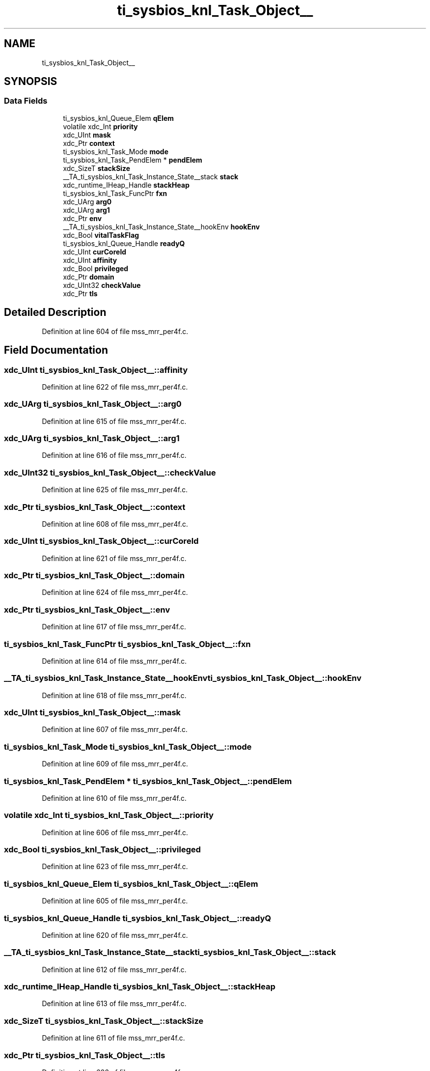 .TH "ti_sysbios_knl_Task_Object__" 3 "Wed May 20 2020" "Version 1.0" "mmWaveFMCWRADAR" \" -*- nroff -*-
.ad l
.nh
.SH NAME
ti_sysbios_knl_Task_Object__
.SH SYNOPSIS
.br
.PP
.SS "Data Fields"

.in +1c
.ti -1c
.RI "ti_sysbios_knl_Queue_Elem \fBqElem\fP"
.br
.ti -1c
.RI "volatile xdc_Int \fBpriority\fP"
.br
.ti -1c
.RI "xdc_UInt \fBmask\fP"
.br
.ti -1c
.RI "xdc_Ptr \fBcontext\fP"
.br
.ti -1c
.RI "ti_sysbios_knl_Task_Mode \fBmode\fP"
.br
.ti -1c
.RI "ti_sysbios_knl_Task_PendElem * \fBpendElem\fP"
.br
.ti -1c
.RI "xdc_SizeT \fBstackSize\fP"
.br
.ti -1c
.RI "__TA_ti_sysbios_knl_Task_Instance_State__stack \fBstack\fP"
.br
.ti -1c
.RI "xdc_runtime_IHeap_Handle \fBstackHeap\fP"
.br
.ti -1c
.RI "ti_sysbios_knl_Task_FuncPtr \fBfxn\fP"
.br
.ti -1c
.RI "xdc_UArg \fBarg0\fP"
.br
.ti -1c
.RI "xdc_UArg \fBarg1\fP"
.br
.ti -1c
.RI "xdc_Ptr \fBenv\fP"
.br
.ti -1c
.RI "__TA_ti_sysbios_knl_Task_Instance_State__hookEnv \fBhookEnv\fP"
.br
.ti -1c
.RI "xdc_Bool \fBvitalTaskFlag\fP"
.br
.ti -1c
.RI "ti_sysbios_knl_Queue_Handle \fBreadyQ\fP"
.br
.ti -1c
.RI "xdc_UInt \fBcurCoreId\fP"
.br
.ti -1c
.RI "xdc_UInt \fBaffinity\fP"
.br
.ti -1c
.RI "xdc_Bool \fBprivileged\fP"
.br
.ti -1c
.RI "xdc_Ptr \fBdomain\fP"
.br
.ti -1c
.RI "xdc_UInt32 \fBcheckValue\fP"
.br
.ti -1c
.RI "xdc_Ptr \fBtls\fP"
.br
.in -1c
.SH "Detailed Description"
.PP 
Definition at line 604 of file mss_mrr_per4f\&.c\&.
.SH "Field Documentation"
.PP 
.SS "xdc_UInt ti_sysbios_knl_Task_Object__::affinity"

.PP
Definition at line 622 of file mss_mrr_per4f\&.c\&.
.SS "xdc_UArg ti_sysbios_knl_Task_Object__::arg0"

.PP
Definition at line 615 of file mss_mrr_per4f\&.c\&.
.SS "xdc_UArg ti_sysbios_knl_Task_Object__::arg1"

.PP
Definition at line 616 of file mss_mrr_per4f\&.c\&.
.SS "xdc_UInt32 ti_sysbios_knl_Task_Object__::checkValue"

.PP
Definition at line 625 of file mss_mrr_per4f\&.c\&.
.SS "xdc_Ptr ti_sysbios_knl_Task_Object__::context"

.PP
Definition at line 608 of file mss_mrr_per4f\&.c\&.
.SS "xdc_UInt ti_sysbios_knl_Task_Object__::curCoreId"

.PP
Definition at line 621 of file mss_mrr_per4f\&.c\&.
.SS "xdc_Ptr ti_sysbios_knl_Task_Object__::domain"

.PP
Definition at line 624 of file mss_mrr_per4f\&.c\&.
.SS "xdc_Ptr ti_sysbios_knl_Task_Object__::env"

.PP
Definition at line 617 of file mss_mrr_per4f\&.c\&.
.SS "ti_sysbios_knl_Task_FuncPtr ti_sysbios_knl_Task_Object__::fxn"

.PP
Definition at line 614 of file mss_mrr_per4f\&.c\&.
.SS "__TA_ti_sysbios_knl_Task_Instance_State__hookEnv ti_sysbios_knl_Task_Object__::hookEnv"

.PP
Definition at line 618 of file mss_mrr_per4f\&.c\&.
.SS "xdc_UInt ti_sysbios_knl_Task_Object__::mask"

.PP
Definition at line 607 of file mss_mrr_per4f\&.c\&.
.SS "ti_sysbios_knl_Task_Mode ti_sysbios_knl_Task_Object__::mode"

.PP
Definition at line 609 of file mss_mrr_per4f\&.c\&.
.SS "ti_sysbios_knl_Task_PendElem * ti_sysbios_knl_Task_Object__::pendElem"

.PP
Definition at line 610 of file mss_mrr_per4f\&.c\&.
.SS "volatile xdc_Int ti_sysbios_knl_Task_Object__::priority"

.PP
Definition at line 606 of file mss_mrr_per4f\&.c\&.
.SS "xdc_Bool ti_sysbios_knl_Task_Object__::privileged"

.PP
Definition at line 623 of file mss_mrr_per4f\&.c\&.
.SS "ti_sysbios_knl_Queue_Elem ti_sysbios_knl_Task_Object__::qElem"

.PP
Definition at line 605 of file mss_mrr_per4f\&.c\&.
.SS "ti_sysbios_knl_Queue_Handle ti_sysbios_knl_Task_Object__::readyQ"

.PP
Definition at line 620 of file mss_mrr_per4f\&.c\&.
.SS "__TA_ti_sysbios_knl_Task_Instance_State__stack ti_sysbios_knl_Task_Object__::stack"

.PP
Definition at line 612 of file mss_mrr_per4f\&.c\&.
.SS "xdc_runtime_IHeap_Handle ti_sysbios_knl_Task_Object__::stackHeap"

.PP
Definition at line 613 of file mss_mrr_per4f\&.c\&.
.SS "xdc_SizeT ti_sysbios_knl_Task_Object__::stackSize"

.PP
Definition at line 611 of file mss_mrr_per4f\&.c\&.
.SS "xdc_Ptr ti_sysbios_knl_Task_Object__::tls"

.PP
Definition at line 626 of file mss_mrr_per4f\&.c\&.
.SS "xdc_Bool ti_sysbios_knl_Task_Object__::vitalTaskFlag"

.PP
Definition at line 619 of file mss_mrr_per4f\&.c\&.

.SH "Author"
.PP 
Generated automatically by Doxygen for mmWaveFMCWRADAR from the source code\&.
